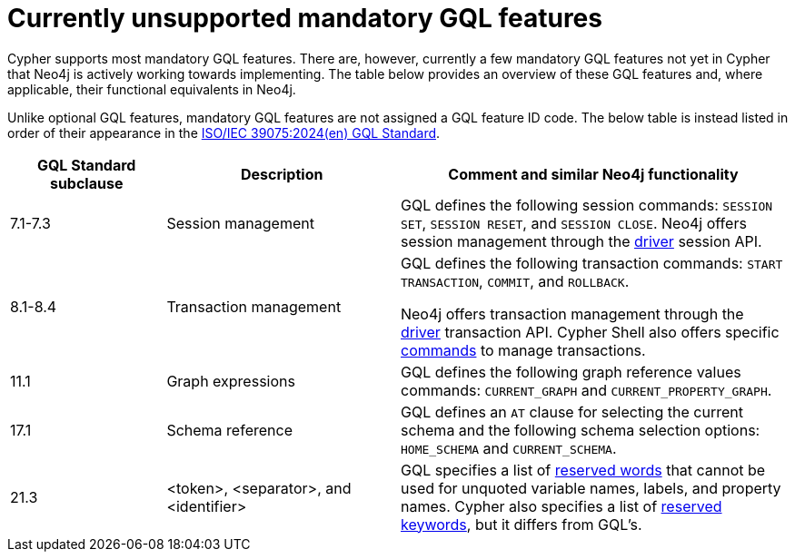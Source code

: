 :description: Information about mandatory GQL features not currently supported by Cypher.
= Currently unsupported mandatory GQL features

Cypher supports most mandatory GQL features.
There are, however, currently a few mandatory GQL features not yet in Cypher that Neo4j is actively working towards implementing.
The table below provides an overview of these GQL features and, where applicable, their functional equivalents in Neo4j.

Unlike optional GQL features, mandatory GQL features are not assigned a GQL feature ID code.
The below table is instead listed in order of their appearance in the link:https://www.iso.org/standard/76120.html[ISO/IEC 39075:2024(en) GQL Standard].

[options="header",cols="2a,3a,5a"]
|===
| GQL Standard subclause
| Description
| Comment and similar Neo4j functionality

| 7.1-7.3
| Session management
| GQL defines the following session commands: `SESSION SET`, `SESSION RESET`, and `SESSION CLOSE`.
Neo4j offers session management through the link:{neo4j-docs-base-uri}/create-applications[driver] session API.

| 8.1-8.4
| Transaction management
| GQL defines the following transaction commands: `START TRANSACTION`, `COMMIT`, and `ROLLBACK`.

Neo4j offers transaction management through the link:{neo4j-docs-base-uri}/create-applications[driver] transaction API.
Cypher Shell also offers specific link:{neo4j-docs-base-uri}/operations-manual/current/tools/cypher-shell/#cypher-shell-commands[commands] to manage transactions.

| 11.1
| Graph expressions
| GQL defines the following graph reference values commands: `CURRENT_GRAPH` and `CURRENT_PROPERTY_GRAPH`.

| 17.1
| Schema reference
| GQL defines an `AT` clause for selecting the current schema and the following schema selection options: `HOME_SCHEMA` and `CURRENT_SCHEMA`.

| 21.3
| <token>, <separator>, and <identifier>
| GQL specifies a list of link:https://standards.iso.org/iso-iec/39075/ed-1/en/ISO_IEC_39075(en).bnf.txt[reserved words] that cannot be used for unquoted variable names, labels, and property names.
Cypher also specifies a list of xref:syntax/keywords.adoc[reserved keywords], but it differs from GQL's.
|===